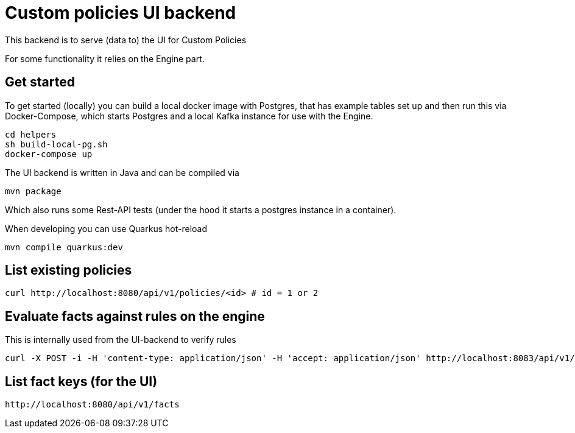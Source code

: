 = Custom policies UI backend

This backend is to serve (data to) the UI for Custom Policies

For some functionality it relies on the Engine part.

== Get started

To get started (locally) you can build a local docker image with Postgres, that has example tables set up and then
run this via Docker-Compose, which starts Postgres and a local Kafka instance for use with the Engine.

[source,shell]
----
cd helpers
sh build-local-pg.sh
docker-compose up
----

The UI backend is written in Java and can be compiled via

[source,shell]
----
mvn package
----

Which also runs some Rest-API tests (under the hood it starts a postgres instance in a container).

When developing you can use Quarkus hot-reload

[source,shell]
----
mvn compile quarkus:dev
----

== List existing policies

[source,shell]
----
curl http://localhost:8080/api/v1/policies/<id> # id = 1 or 2
----

== Evaluate facts against rules on the engine
This is internally used from the UI-backend to verify rules

[source,shell]
----
curl -X POST -i -H 'content-type: application/json' -H 'accept: application/json' http://localhost:8083/api/v1/eval/1 -d @facts.json
----

== List fact keys (for the UI)
[source,shell]
----
http://localhost:8080/api/v1/facts
----
